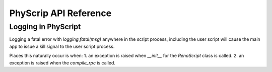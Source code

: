 


######################
PhyScrip API Reference
######################


Logging in PhyScript
====================

Logging a fatal error with `logging.fatal(msg)` anywhere in the script process, including the user script will cause
the main app to issue a kill signal to the user script process.

Places this naturally occur is when:
1. an exception is raised when `__init__` for the `RenaScript` class is called.
2. an exception is raised when the `compile_rpc` is called.